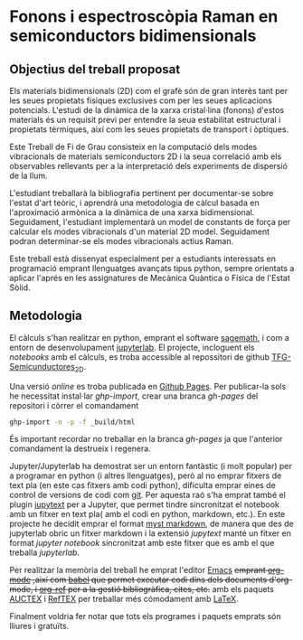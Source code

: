 * Fonons i espectroscòpia Raman en semiconductors bidimensionals

** Objectius del treball proposat

Els materials bidimensionals (2D) com el grafè són de gran interès tant per les seues propietats físiques exclusives com per les seues aplicacions potencials. L'estudi de la dinàmica de la xarxa cristal·lina (fonons) d'estos materials és un requisit previ per entendre la seua estabilitat estructural i propietats tèrmiques, així com les seues propietats de transport i òptiques.

Este Treball de Fi de Grau consisteix en la computació dels modes vibracionals de materials semiconductors 2D i la seua correlació amb els observables rellevants per a la interpretació dels experiments de dispersió de la llum.

L'estudiant treballarà la bibliografia pertinent per documentar-se sobre l'estat d'art teòric, i aprendrà una metodologia de càlcul basada en l'aproximació armònica a la dinàmica de una xarxa bidimensional. Seguidament, l'estudiant implementarà un model de constants de força per calcular els modes vibracionals d'un material 2D model.
Seguidament podran  determinar-se els modes vibracionals actius Raman.

Este treball està dissenyat especialment per a estudiants interessats en programació emprant llenguatges avançats tipus python, sempre orientats a aplicar l'aprés en les assignatures de Mecànica Quàntica o Física de l'Estat Sòlid.


** Metodologia

El càlculs s'han realitzar en python, emprant el software [[https://www.sagemath.org/index.html][sagemath]], i com a entorn de desenvolupament [[https://www.jupyter.org][jupyterlab]]. El projecte, incloguent els /notebooks/ amb el càlculs, es troba accessible al repossitori de github [[https://github.com/CasimirVictoria/TFG-Semiconductores_2D][TFG-Semicunductores_2D]].

Una versió /online/ es troba publicada en [[https://casimirvictoria.github.io/TFG-Semiconductores_2D/index.html][Github Pages]].
Per publicar-la sols he necessitat instal·lar /ghp-import/, crear una branca /gh-pages/ del repositori i còrrer el comandament

#+begin_src bash
ghp-import -n -p -f _build/html
#+end_src

És important recordar no treballar en la branca /gh-pages/ ja que l'anterior comandament la destrueix i regenera.

Jupyter/Jupyterlab ha demostrat ser un entorn fantàstic (i molt popular) per a programar en python (i altres llenguatges), però al no emprar fitxers de text pla (en este cas fitxers amb codi python), dificulta emprar eines de control de versions de codi com [[https://git-scm.com/][git]]. Per aquesta raó s'ha emprat també el plugin [[https://github.com/mwouts/jupytext][jupytext]] per a Jupyter, que permet tindre sincronitzat el notebook amb un fitxer en text pla( amb el codi en python, markdown, etc.). En este projecte he decidit emprar el format [[https://jupyterbook.org/content/myst.html][myst markdown]], de manera que des de jupyterlab obric un fitxer markdown i la extensió /jupytext/ manté un fitxer en format /jupyter notebook/ sincronitzat amb este fitxer que es amb el que treballa /jupyterlab/.  

Per realitzar la memòria del treball he emprat l'editor [[https://www.gnu.org/software/emacs/][Emacs]] +emprant [[https://orgmode.org/index.html][org-mode]] ,així com [[https://orgmode.org/worg/org-contrib/babel/][babel]] que permet executar codi dins dels documents d'org-mode, i [[https://github.com/jkitchin/org-ref][org-ref]] per a la gestió bibliogràfica, cites, etc.+ amb els paquets [[https://www.gnu.org/software/auctex/][AUCTEX]] i [[https://www.gnu.org/software/auctex/reftex.html][RefTEX]] per treballar més cómodament amb [[https://www.latex-project.org/][LaTeX]].

Finalment voldria fer notar que tots els programes i paquets emprats són lliures i gratuïts.
